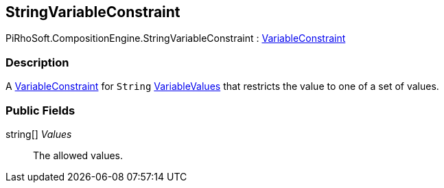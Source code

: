 [#reference/string-variable-constraint]

## StringVariableConstraint

PiRhoSoft.CompositionEngine.StringVariableConstraint : <<reference/variable-constraint.html,VariableConstraint>>

### Description

A <<reference/variable-constraint.html,VariableConstraint>> for `String` <<reference/variable-values.html,VariableValues>> that restricts the value to one of a set of values.

### Public Fields

string[] _Values_::

The allowed values.